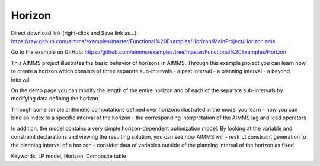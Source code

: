 Horizon
========
.. meta::
   :keywords: LP model, Horizon, Composite table
   :description: This AIMMS project illustrates the basic behavior of horizons in AIMMS.

Direct download link (right-click and Save link as...):
https://raw.github.com/aimms/examples/master/Functional%20Examples/Horizon/MainProject/Horizon.ams

Go to the example on GitHub:
https://github.com/aimms/examples/tree/master/Functional%20Examples/Horizon

This AIMMS project illustrates the basic behavior of horizons in AIMMS. Through this example project you can learn how to create a horizon which consists of three separate sub-intervals
- a past interval
- a planning interval
- a beyond interval

On the demo page you can modify the length of the entire horizon and of each of the separate sub-intervals by modifying data defining the horizon.

Through some simple arithmetic computations defined over horizons illustrated in the model you learn 
- how you can bind an index to a specific interval of the horizon
- the corresponding interpretation of the AIMMS lag and lead operators

In addition, the model contains a very simple horizon-dependent optimization model. By looking at the variable and constraint declarations and viewing the resulting solution, you can see how AIMMS will 
- restrict constraint generation to the planning interval of a horizon
- consider data of variables outside of the planning interval of the horizon as fixed

Keywords:
LP model, Horizon, Composite table


